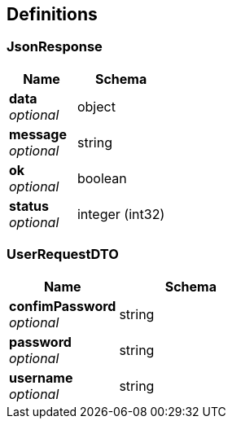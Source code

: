 
[[_definitions]]
== Definitions

[[_jsonresponse]]
=== JsonResponse

[options="header", cols=".^3,.^4"]
|===
|Name|Schema
|**data** +
__optional__|object
|**message** +
__optional__|string
|**ok** +
__optional__|boolean
|**status** +
__optional__|integer (int32)
|===


[[_userrequestdto]]
=== UserRequestDTO

[options="header", cols=".^3,.^4"]
|===
|Name|Schema
|**confimPassword** +
__optional__|string
|**password** +
__optional__|string
|**username** +
__optional__|string
|===



